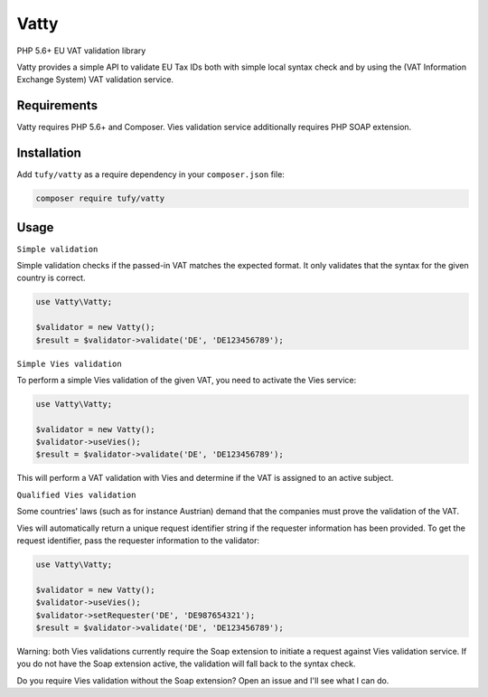 Vatty
=====

PHP 5.6+ EU VAT validation library

Vatty provides a simple API to validate EU Tax IDs both with simple local syntax check and by using the (VAT Information Exchange System) VAT validation service.

Requirements
------------

Vatty requires PHP 5.6+ and Composer. Vies validation service additionally requires PHP SOAP extension.

Installation
------------

Add ``tufy/vatty`` as a require dependency in your ``composer.json`` file:

.. code-block:: bash

    composer require tufy/vatty

Usage
-----

``Simple validation``

Simple validation checks if the passed-in VAT matches the expected format. It only validates that the
syntax for the given country is correct.

.. code-block:: php

    use Vatty\Vatty;

    $validator = new Vatty();
    $result = $validator->validate('DE', 'DE123456789');


``Simple Vies validation``

To perform a simple Vies validation of the given VAT, you need to activate the Vies service:

.. code-block:: php

    use Vatty\Vatty;

    $validator = new Vatty();
    $validator->useVies();
    $result = $validator->validate('DE', 'DE123456789');

This will perform a VAT validation with Vies and determine if the VAT is assigned to an active subject.


``Qualified Vies validation``

Some countries' laws (such as for instance Austrian) demand that the companies must prove the validation of the VAT.

Vies will automatically return a unique request identifier string if the requester information has been provided. To get the request identifier, pass the requester information to the validator:

.. code-block:: php

    use Vatty\Vatty;

    $validator = new Vatty();
    $validator->useVies();
    $validator->setRequester('DE', 'DE987654321');
    $result = $validator->validate('DE', 'DE123456789');


Warning: both Vies validations currently require the Soap extension to initiate a request against Vies validation service.
If you do not have the Soap extension active, the validation will fall back to the syntax check.

Do you require Vies validation without the Soap extension? Open an issue and I'll see what I can do.